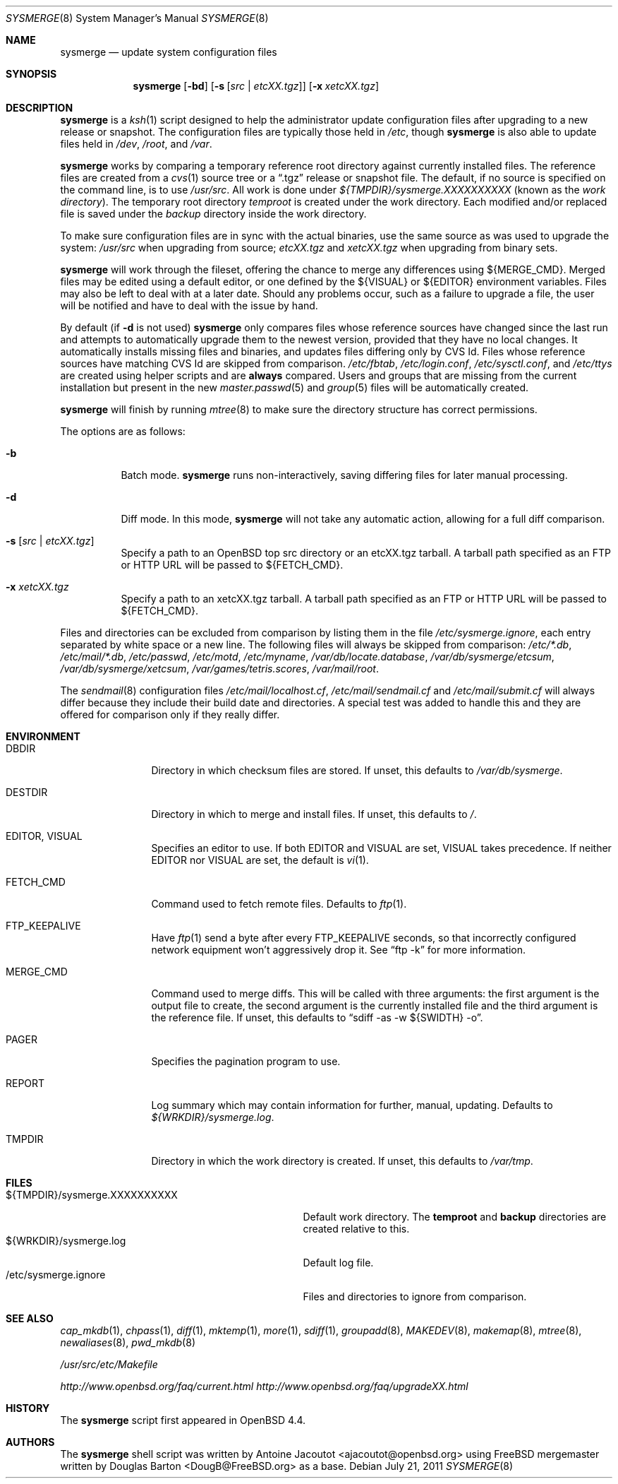 .\"	$OpenBSD: src/usr.sbin/sysmerge/sysmerge.8,v 1.36 2012/02/17 14:06:42 ajacoutot Exp $
.\"
.\" Copyright (c) 2008 Antoine Jacoutot <ajacoutot@openbsd.org>
.\"
.\" Permission to use, copy, modify, and distribute this software for any
.\" purpose with or without fee is hereby granted, provided that the above
.\" copyright notice and this permission notice appear in all copies.
.\"
.\" THE SOFTWARE IS PROVIDED "AS IS" AND THE AUTHOR DISCLAIMS ALL WARRANTIES
.\" WITH REGARD TO THIS SOFTWARE INCLUDING ALL IMPLIED WARRANTIES OF
.\" MERCHANTABILITY AND FITNESS. IN NO EVENT SHALL THE AUTHOR BE LIABLE FOR
.\" ANY SPECIAL, DIRECT, INDIRECT, OR CONSEQUENTIAL DAMAGES OR ANY DAMAGES
.\" WHATSOEVER RESULTING FROM LOSS OF USE, DATA OR PROFITS, WHETHER IN AN
.\" ACTION OF CONTRACT, NEGLIGENCE OR OTHER TORTIOUS ACTION, ARISING OUT OF
.\" OR IN CONNECTION WITH THE USE OR PERFORMANCE OF THIS SOFTWARE.
.\"
.Dd $Mdocdate: July 21 2011 $
.Dt SYSMERGE 8
.Os
.Sh NAME
.Nm sysmerge
.Nd update system configuration files
.Sh SYNOPSIS
.Nm
.Bk -words
.Op Fl bd
.Op Fl s Op Ar src \*(Ba etcXX.tgz
.Op Fl x Ar xetcXX.tgz
.Ek
.Sh DESCRIPTION
.Nm
is a
.Xr ksh 1
script designed to help the administrator update configuration files
after upgrading to a new release or snapshot.
The configuration files are typically those held in
.Pa /etc ,
though
.Nm
is also able to update files held in
.Pa /dev ,
.Pa /root ,
and
.Pa /var .
.Pp
.Nm
works by comparing a temporary reference root directory
against currently installed files.
The reference files are created from a
.Xr cvs 1
source tree or a
.Dq .tgz
release or snapshot file.
The default, if no source is specified on the command line,
is to use
.Pa /usr/src .
All work is done under
.Pa ${TMPDIR}/sysmerge.XXXXXXXXXX
(known as the
.Em work directory ) .
The temporary root directory
.Pa temproot
is created under the work directory.
Each modified and/or replaced file is saved under the
.Pa backup
directory inside the work directory.
.Pp
To make sure configuration files are in sync with the actual binaries,
use the same source as was used to upgrade the system:
.Pa /usr/src
when upgrading from source;
.Pa etcXX.tgz
and
.Pa xetcXX.tgz
when upgrading from binary sets.
.Pp
.Nm
will work through the fileset,
offering the chance to merge any differences using ${MERGE_CMD}.
Merged files may be edited using a default editor,
or one defined by the ${VISUAL} or ${EDITOR} environment variables.
Files may also be left to deal with at a later date.
Should any problems occur,
such as a failure to upgrade a file,
the user will be notified and have to deal with the issue by hand.
.Pp
By default (if
.Fl d
is not used)
.Nm
only compares files whose reference sources have changed since the last run
and attempts to automatically upgrade them to the newest version,
provided that they have no local changes.
It automatically installs missing files and binaries,
and updates files differing only by CVS Id.
Files whose reference sources have matching CVS Id are skipped from comparison.
.Pa /etc/fbtab ,
.Pa /etc/login.conf ,
.Pa /etc/sysctl.conf ,
and
.Pa /etc/ttys
are created using helper scripts and are
.Sy always
compared.
Users and groups that are missing from the current installation but
present in the new
.Xr master.passwd 5
and
.Xr group 5
files will be automatically created.
.Pp
.Nm
will finish by running
.Xr mtree 8
to make sure the directory structure has correct permissions.
.Pp
The options are as follows:
.Bl -tag -width Ds
.It Fl b
Batch mode.
.Nm
runs non-interactively,
saving differing files for later manual processing.
.It Fl d
Diff mode.
In this mode,
.Nm
will not take any automatic action, allowing for a full diff comparison.
.It Fl s Op Ar src \*(Ba etcXX.tgz
Specify a path to an
.Ox
top src directory or an etcXX.tgz tarball.
A tarball path specified as an FTP or HTTP URL will be passed
to ${FETCH_CMD}.
.It Fl x Ar xetcXX.tgz
Specify a path to an
xetcXX.tgz tarball.
A tarball path specified as an FTP or HTTP URL will be passed
to ${FETCH_CMD}.
.El
.Pp
Files and directories can be excluded from comparison
by listing them in the file
.Pa /etc/sysmerge.ignore ,
each entry separated by white space or a new line.
The following files will always be skipped from comparison:
.Pa /etc/*.db ,
.Pa /etc/mail/*.db ,
.Pa /etc/passwd ,
.Pa /etc/motd ,
.Pa /etc/myname ,
.Pa /var/db/locate.database ,
.Pa /var/db/sysmerge/etcsum ,
.Pa /var/db/sysmerge/xetcsum ,
.Pa /var/games/tetris.scores ,
.Pa /var/mail/root .
.Pp
The
.Xr sendmail 8
configuration files
.Pa /etc/mail/localhost.cf ,
.Pa /etc/mail/sendmail.cf
and
.Pa /etc/mail/submit.cf
will always differ because they include their build date and directories.
A special test was added to handle this
and they are offered for comparison only if they really differ.
.Sh ENVIRONMENT
.Bl -tag -width "DESTDIRXXX"
.It Ev DBDIR
Directory in which checksum files are stored.
If unset, this defaults to
.Pa /var/db/sysmerge .
.It Ev DESTDIR
Directory in which to merge and install files.
If unset, this defaults to
.Pa / .
.It Ev EDITOR , VISUAL
Specifies an editor to use.
If both
.Ev EDITOR
and
.Ev VISUAL
are set,
.Ev VISUAL
takes precedence.
If neither
.Ev EDITOR
nor
.Ev VISUAL
are set,
the default is
.Xr vi 1 .
.It Ev FETCH_CMD
Command used to fetch remote files.
Defaults to
.Xr ftp 1 .
.It Ev FTP_KEEPALIVE
Have
.Xr ftp 1
send a byte after every
.Ev FTP_KEEPALIVE
seconds,
so that incorrectly configured network equipment won't aggressively drop it.
See
.Dq ftp -k
for more information.
.It Ev MERGE_CMD
Command used to merge diffs.
This will be called with three arguments: the first argument is the
output file to create, the second argument is the currently installed
file and the third argument is the reference file.
If unset, this defaults to
.Dq sdiff -as -w ${SWIDTH} -o .
.It Ev PAGER
Specifies the pagination program to use.
.It Ev REPORT
Log summary which may contain information for further, manual,
updating.
Defaults to
.Pa ${WRKDIR}/sysmerge.log .
.It Ev TMPDIR
Directory in which the work directory is created.
If unset, this defaults to
.Pa /var/tmp .
.El
.Sh FILES
.Bl -tag -width "${TMPDIR}/sysmerge.XXXXXXXXXX" -compact
.It ${TMPDIR}/sysmerge.XXXXXXXXXX
Default work directory.
The
.Sy temproot
and
.Sy backup
directories are created relative to this.
.It ${WRKDIR}/sysmerge.log
Default log file.
.It /etc/sysmerge.ignore
Files and directories to ignore from comparison.
.El
.Sh SEE ALSO
.Xr cap_mkdb 1 ,
.Xr chpass 1 ,
.Xr diff 1 ,
.Xr mktemp 1 ,
.Xr more 1 ,
.Xr sdiff 1 ,
.Xr groupadd 8 ,
.Xr MAKEDEV 8 ,
.Xr makemap 8 ,
.Xr mtree 8 ,
.Xr newaliases 8 ,
.Xr pwd_mkdb 8
.Pp
.Pa /usr/src/etc/Makefile
.Pp
.Pa http://www.openbsd.org/faq/current.html
.Pa http://www.openbsd.org/faq/upgradeXX.html
.Sh HISTORY
The
.Nm
script first appeared in
.Ox 4.4 .
.Sh AUTHORS
.An -nosplit
The
.Nm
shell script was written by
.An Antoine Jacoutot Aq ajacoutot@openbsd.org
using
.Fx
mergemaster written by
.An Douglas Barton Aq DougB@FreeBSD.org
as a base.
